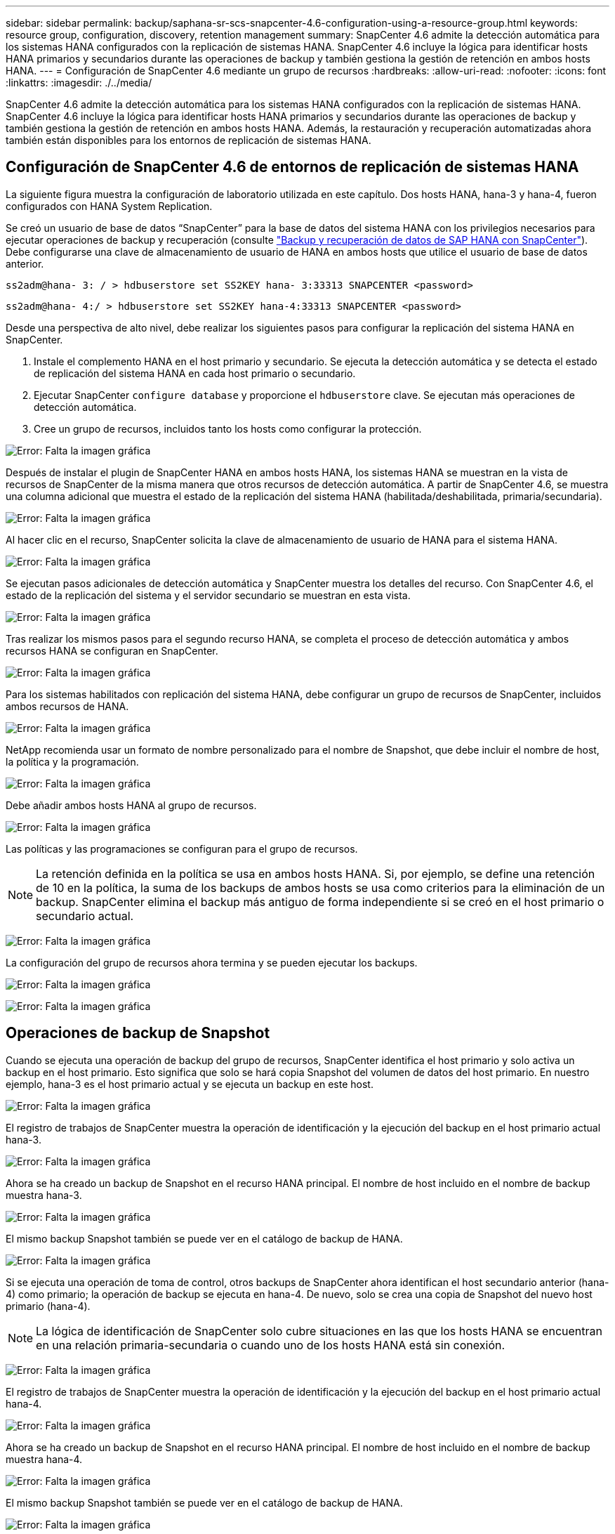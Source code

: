 ---
sidebar: sidebar 
permalink: backup/saphana-sr-scs-snapcenter-4.6-configuration-using-a-resource-group.html 
keywords: resource group, configuration, discovery, retention management 
summary: SnapCenter 4.6 admite la detección automática para los sistemas HANA configurados con la replicación de sistemas HANA. SnapCenter 4.6 incluye la lógica para identificar hosts HANA primarios y secundarios durante las operaciones de backup y también gestiona la gestión de retención en ambos hosts HANA. 
---
= Configuración de SnapCenter 4.6 mediante un grupo de recursos
:hardbreaks:
:allow-uri-read: 
:nofooter: 
:icons: font
:linkattrs: 
:imagesdir: ./../media/


[role="lead"]
SnapCenter 4.6 admite la detección automática para los sistemas HANA configurados con la replicación de sistemas HANA. SnapCenter 4.6 incluye la lógica para identificar hosts HANA primarios y secundarios durante las operaciones de backup y también gestiona la gestión de retención en ambos hosts HANA. Además, la restauración y recuperación automatizadas ahora también están disponibles para los entornos de replicación de sistemas HANA.



== Configuración de SnapCenter 4.6 de entornos de replicación de sistemas HANA

La siguiente figura muestra la configuración de laboratorio utilizada en este capítulo. Dos hosts HANA, hana-3 y hana-4, fueron configurados con HANA System Replication.

Se creó un usuario de base de datos “SnapCenter” para la base de datos del sistema HANA con los privilegios necesarios para ejecutar operaciones de backup y recuperación (consulte https://www.netapp.com/us/media/tr-4614.pdf["Backup y recuperación de datos de SAP HANA con SnapCenter"^]). Debe configurarse una clave de almacenamiento de usuario de HANA en ambos hosts que utilice el usuario de base de datos anterior.

....
ss2adm@hana- 3: / > hdbuserstore set SS2KEY hana- 3:33313 SNAPCENTER <password>
....
....
ss2adm@hana- 4:/ > hdbuserstore set SS2KEY hana-4:33313 SNAPCENTER <password>
....
Desde una perspectiva de alto nivel, debe realizar los siguientes pasos para configurar la replicación del sistema HANA en SnapCenter.

. Instale el complemento HANA en el host primario y secundario. Se ejecuta la detección automática y se detecta el estado de replicación del sistema HANA en cada host primario o secundario.
. Ejecutar SnapCenter `configure database` y proporcione el `hdbuserstore` clave. Se ejecutan más operaciones de detección automática.
. Cree un grupo de recursos, incluidos tanto los hosts como configurar la protección.


image:saphana-sr-scs-image6.png["Error: Falta la imagen gráfica"]

Después de instalar el plugin de SnapCenter HANA en ambos hosts HANA, los sistemas HANA se muestran en la vista de recursos de SnapCenter de la misma manera que otros recursos de detección automática. A partir de SnapCenter 4.6, se muestra una columna adicional que muestra el estado de la replicación del sistema HANA (habilitada/deshabilitada, primaria/secundaria).

image:saphana-sr-scs-image7.png["Error: Falta la imagen gráfica"]

Al hacer clic en el recurso, SnapCenter solicita la clave de almacenamiento de usuario de HANA para el sistema HANA.

image:saphana-sr-scs-image8.png["Error: Falta la imagen gráfica"]

Se ejecutan pasos adicionales de detección automática y SnapCenter muestra los detalles del recurso. Con SnapCenter 4.6, el estado de la replicación del sistema y el servidor secundario se muestran en esta vista.

image:saphana-sr-scs-image9.png["Error: Falta la imagen gráfica"]

Tras realizar los mismos pasos para el segundo recurso HANA, se completa el proceso de detección automática y ambos recursos HANA se configuran en SnapCenter.

image:saphana-sr-scs-image10.png["Error: Falta la imagen gráfica"]

Para los sistemas habilitados con replicación del sistema HANA, debe configurar un grupo de recursos de SnapCenter, incluidos ambos recursos de HANA.

image:saphana-sr-scs-image11.png["Error: Falta la imagen gráfica"]

NetApp recomienda usar un formato de nombre personalizado para el nombre de Snapshot, que debe incluir el nombre de host, la política y la programación.

image:saphana-sr-scs-image12.png["Error: Falta la imagen gráfica"]

Debe añadir ambos hosts HANA al grupo de recursos.

image:saphana-sr-scs-image13.png["Error: Falta la imagen gráfica"]

Las políticas y las programaciones se configuran para el grupo de recursos.


NOTE: La retención definida en la política se usa en ambos hosts HANA. Si, por ejemplo, se define una retención de 10 en la política, la suma de los backups de ambos hosts se usa como criterios para la eliminación de un backup. SnapCenter elimina el backup más antiguo de forma independiente si se creó en el host primario o secundario actual.

image:saphana-sr-scs-image14.png["Error: Falta la imagen gráfica"]

La configuración del grupo de recursos ahora termina y se pueden ejecutar los backups.

image:saphana-sr-scs-image15.png["Error: Falta la imagen gráfica"]

image:saphana-sr-scs-image16.png["Error: Falta la imagen gráfica"]



== Operaciones de backup de Snapshot

Cuando se ejecuta una operación de backup del grupo de recursos, SnapCenter identifica el host primario y solo activa un backup en el host primario. Esto significa que solo se hará copia Snapshot del volumen de datos del host primario. En nuestro ejemplo, hana-3 es el host primario actual y se ejecuta un backup en este host.

image:saphana-sr-scs-image17.png["Error: Falta la imagen gráfica"]

El registro de trabajos de SnapCenter muestra la operación de identificación y la ejecución del backup en el host primario actual hana-3.

image:saphana-sr-scs-image18.png["Error: Falta la imagen gráfica"]

Ahora se ha creado un backup de Snapshot en el recurso HANA principal. El nombre de host incluido en el nombre de backup muestra hana-3.

image:saphana-sr-scs-image19.png["Error: Falta la imagen gráfica"]

El mismo backup Snapshot también se puede ver en el catálogo de backup de HANA.

image:saphana-sr-scs-image20.png["Error: Falta la imagen gráfica"]

Si se ejecuta una operación de toma de control, otros backups de SnapCenter ahora identifican el host secundario anterior (hana-4) como primario; la operación de backup se ejecuta en hana-4. De nuevo, solo se crea una copia de Snapshot del nuevo host primario (hana-4).


NOTE: La lógica de identificación de SnapCenter solo cubre situaciones en las que los hosts HANA se encuentran en una relación primaria-secundaria o cuando uno de los hosts HANA está sin conexión.

image:saphana-sr-scs-image21.png["Error: Falta la imagen gráfica"]

El registro de trabajos de SnapCenter muestra la operación de identificación y la ejecución del backup en el host primario actual hana-4.

image:saphana-sr-scs-image22.png["Error: Falta la imagen gráfica"]

Ahora se ha creado un backup de Snapshot en el recurso HANA principal. El nombre de host incluido en el nombre de backup muestra hana-4.

image:saphana-sr-scs-image23.png["Error: Falta la imagen gráfica"]

El mismo backup Snapshot también se puede ver en el catálogo de backup de HANA.

image:saphana-sr-scs-image24.png["Error: Falta la imagen gráfica"]



== Operaciones de comprobación de integridad de bloques con backups basados en archivos

SnapCenter 4.6 usa el mismo lógico que se describe para las operaciones de backup de Snapshot para operaciones de comprobación de integridad de bloques con backups basados en archivos. SnapCenter identifica el host HANA primario actual y ejecuta el backup basado en archivos para este host. La gestión de retención también se realiza en ambos hosts, de modo que el backup más antiguo se elimina independientemente de qué host sea actualmente el primario.



== Replicación SnapVault

Para permitir operaciones de backup transparentes sin interacción manual en el caso de toma de control e independiente del host HANA que actualmente es el host primario, debe configurar una relación de SnapVault para los volúmenes de datos de ambos hosts. SnapCenter ejecuta una operación de actualización de SnapVault para el host primario actual con cada ejecución de backup.


NOTE: Si no se realiza una toma de control en el host secundario durante mucho tiempo, la cantidad de bloques modificados para la primera actualización de SnapVault en el host secundario será alta.

Como ONTAP gestiona la gestión de retención en el destino de SnapVault fuera de SnapCenter, esta retención no se puede manejar entre ambos hosts HANA. Por lo tanto, los backups que se crearon antes de la toma de control no se eliminan con operaciones de backup en el secundario anterior. Estos backups permanecen hasta que la primera copia vuelve a ser primaria. Para que estos backups no bloqueen la gestión de retención de los backups de registros, deben eliminarse manualmente en el destino SnapVault o en el catálogo de backup de HANA.


NOTE: No es posible limpiar todas las copias snapshot de SnapVault porque una copia snapshot está bloqueada como punto de sincronización. Si también es necesario eliminar la última copia de Snapshot, se debe eliminar la relación de replicación de SnapVault. En este caso, NetApp recomienda eliminar los backups en el catálogo de backup de HANA para desbloquear la gestión de la retención de backup de registros.

image:saphana-sr-scs-image25.png["Error: Falta la imagen gráfica"]



== Gestión de retención

SnapCenter 4.6 gestiona la retención de backups de Snapshot, operaciones de comprobación de integridad de bloques, entradas de catálogo de backup de HANA y backups de registros (si no están deshabilitados) en ambos hosts HANA, por lo que no importa qué host sea actualmente primario o secundario. Los backups (datos y registro) y las entradas en el catálogo HANA se eliminan de acuerdo con la retención definida, independientemente de si es necesaria una operación de eliminación en el host primario o secundario actual. Es decir, no es necesaria ninguna interacción manual si se realiza una operación de toma de control y/o si la replicación se configura en la otra dirección.

Si la replicación de SnapVault forma parte de la estrategia de protección de datos, es necesario realizar la interacción manual para situaciones específicas, como se describe en la sección <<SnapVault Replication>>.



== Restauración y recuperación

La siguiente figura muestra una situación en la que se han ejecutado varias adquisiciones y se han creado backups de Snapshot en ambos sitios. Con el estado actual, el host hana-3 es el host principal y el último backup es T4, que se ha creado en el host hana-3. Si necesita realizar una restauración y recuperación de datos, los backups T1 y T4 están disponibles para su restauración y recuperación en SnapCenter. Los backups, que se crearon en el host hana-4 (T2, T3), no se pueden restaurar mediante SnapCenter. Estos backups deben copiarse manualmente en el volumen de datos de hana-3 para la recuperación.

image:saphana-sr-scs-image26.png["Error: Falta la imagen gráfica"]

Las operaciones de restauración y recuperación de una configuración de grupos de recursos de SnapCenter 4.6 son idénticas a la configuración de replicación sin sistema que se haya detectado automáticamente. Todas las opciones de restauración y recuperación automatizada están disponibles. Si quiere más información, consulte el informe técnico https://www.netapp.com/us/media/tr-4614.pdf["TR-4614: Backup y recuperación de datos de SAP HANA con SnapCenter"^].

Una operación de restauración a partir de un backup que se creó en el otro host se describe en la sección link:saphana-sr-scs-restore-and-recovery-from-a-backup-created-at-the-other-host.html["Restauración y recuperación a partir de un backup creado en el otro host"].
